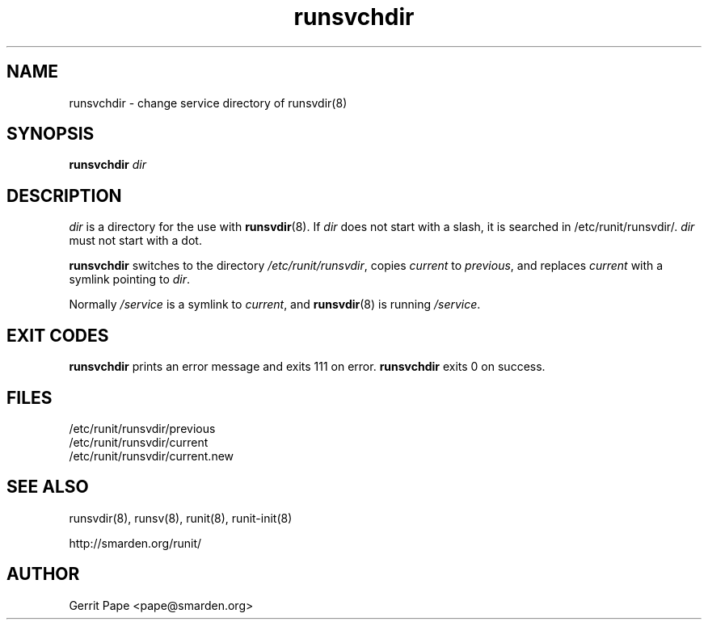 .TH runsvchdir 8
.SH NAME
runsvchdir \- change service directory of runsvdir(8)
.SH SYNOPSIS
.B runsvchdir
.I dir
.SH DESCRIPTION
.I dir
is a directory for the use with
.BR runsvdir (8).
If
.I dir
does not start with a slash, it is searched in /etc/runit/runsvdir/.
.I dir
must not start with a dot.
.P
.B runsvchdir
switches to the directory
.IR /etc/runit/runsvdir ,
copies
.I current
to
.IR previous ,
and replaces
.I current
with a symlink pointing to
.IR dir .
.P
Normally 
.I /service
is a symlink to
.IR current ,
and
.BR runsvdir (8)
is running
.IR /service .
.SH EXIT CODES
.B runsvchdir
prints an error message and exits 111 on error.
.B runsvchdir
exits 0 on success.
.SH FILES
 /etc/runit/runsvdir/previous
 /etc/runit/runsvdir/current
 /etc/runit/runsvdir/current.new
.SH SEE ALSO
runsvdir(8),
runsv(8),
runit(8),
runit-init(8)
.P
http://smarden.org/runit/
.SH AUTHOR
Gerrit Pape <pape@smarden.org>
